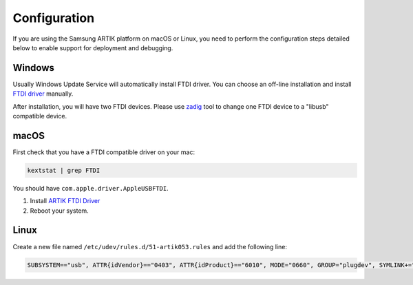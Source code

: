 ..  Copyright (c) 2014-present PlatformIO <contact@platformio.org>
    Licensed under the Apache License, Version 2.0 (the "License");
    you may not use this file except in compliance with the License.
    You may obtain a copy of the License at
       http://www.apache.org/licenses/LICENSE-2.0
    Unless required by applicable law or agreed to in writing, software
    distributed under the License is distributed on an "AS IS" BASIS,
    WITHOUT WARRANTIES OR CONDITIONS OF ANY KIND, either express or implied.
    See the License for the specific language governing permissions and
    limitations under the License.

Configuration
-------------

If you are using the Samsung ARTIK platform on macOS or Linux, you need to
perform the configuration steps detailed below to enable support for deployment
and debugging.

Windows
~~~~~~~

Usually Windows Update Service will automatically install FTDI driver.
You can choose an off-line installation and install
`FTDI driver <http://developer.artik.io/downloads/artik_ide/platformio/CDM_v2.12.26_WHQL_Certified.zip>`_
manually.

After installation, you will have two FTDI devices. Please use
`zadig <http://developer.artik.io/downloads/artik_ide/platformio/zadig-2.3.exe>`_
tool to change one FTDI device to a "libusb" compatible device.

macOS
~~~~~

First check that you have a FTDI compatible driver on your mac:

.. code::

    kextstat | grep FTDI

You should have ``com.apple.driver.AppleUSBFTDI``.

1. Install `ARTIK FTDI Driver <http://developer.artik.io/downloads/artik_ide/platformio/Artik053FTDIDriver.pkg>`_
2. Reboot your system.

Linux
~~~~~

Create a new file named ``/etc/udev/rules.d/51-artik053.rules`` and add the
following line:

.. code::

    SUBSYSTEM=="usb", ATTR{idVendor}=="0403", ATTR{idProduct}=="6010", MODE="0660", GROUP="plugdev", SYMLINK+="artik053-%n"
